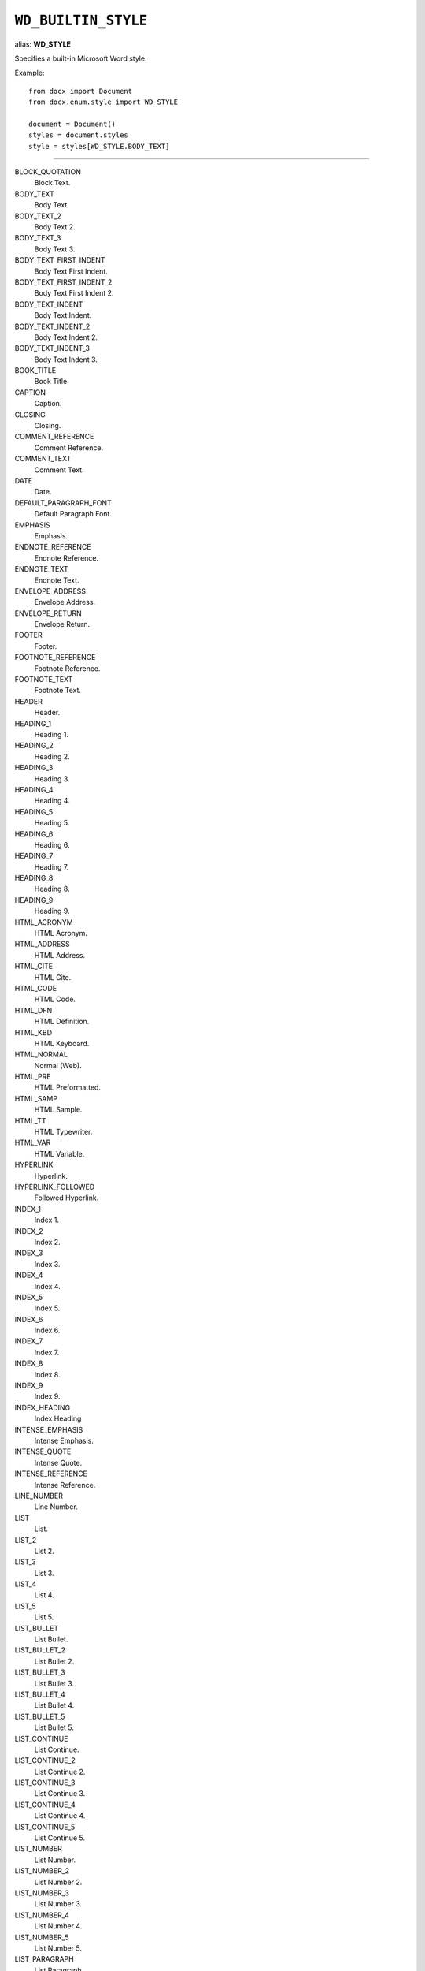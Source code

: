 .. _WdBuiltinStyle:

``WD_BUILTIN_STYLE``
====================

alias: **WD_STYLE**

Specifies a built-in Microsoft Word style.

Example::

    from docx import Document
    from docx.enum.style import WD_STYLE

    document = Document()
    styles = document.styles
    style = styles[WD_STYLE.BODY_TEXT]

----

BLOCK_QUOTATION
    Block Text.

BODY_TEXT
    Body Text.

BODY_TEXT_2
    Body Text 2.

BODY_TEXT_3
    Body Text 3.

BODY_TEXT_FIRST_INDENT
    Body Text First Indent.

BODY_TEXT_FIRST_INDENT_2
    Body Text First Indent 2.

BODY_TEXT_INDENT
    Body Text Indent.

BODY_TEXT_INDENT_2
    Body Text Indent 2.

BODY_TEXT_INDENT_3
    Body Text Indent 3.

BOOK_TITLE
    Book Title.

CAPTION
    Caption.

CLOSING
    Closing.

COMMENT_REFERENCE
    Comment Reference.

COMMENT_TEXT
    Comment Text.

DATE
    Date.

DEFAULT_PARAGRAPH_FONT
    Default Paragraph Font.

EMPHASIS
    Emphasis.

ENDNOTE_REFERENCE
    Endnote Reference.

ENDNOTE_TEXT
    Endnote Text.

ENVELOPE_ADDRESS
    Envelope Address.

ENVELOPE_RETURN
    Envelope Return.

FOOTER
    Footer.

FOOTNOTE_REFERENCE
    Footnote Reference.

FOOTNOTE_TEXT
    Footnote Text.

HEADER
    Header.

HEADING_1
    Heading 1.

HEADING_2
    Heading 2.

HEADING_3
    Heading 3.

HEADING_4
    Heading 4.

HEADING_5
    Heading 5.

HEADING_6
    Heading 6.

HEADING_7
    Heading 7.

HEADING_8
    Heading 8.

HEADING_9
    Heading 9.

HTML_ACRONYM
    HTML Acronym.

HTML_ADDRESS
    HTML Address.

HTML_CITE
    HTML Cite.

HTML_CODE
    HTML Code.

HTML_DFN
    HTML Definition.

HTML_KBD
    HTML Keyboard.

HTML_NORMAL
    Normal (Web).

HTML_PRE
    HTML Preformatted.

HTML_SAMP
    HTML Sample.

HTML_TT
    HTML Typewriter.

HTML_VAR
    HTML Variable.

HYPERLINK
    Hyperlink.

HYPERLINK_FOLLOWED
    Followed Hyperlink.

INDEX_1
    Index 1.

INDEX_2
    Index 2.

INDEX_3
    Index 3.

INDEX_4
    Index 4.

INDEX_5
    Index 5.

INDEX_6
    Index 6.

INDEX_7
    Index 7.

INDEX_8
    Index 8.

INDEX_9
    Index 9.

INDEX_HEADING
    Index Heading

INTENSE_EMPHASIS
    Intense Emphasis.

INTENSE_QUOTE
    Intense Quote.

INTENSE_REFERENCE
    Intense Reference.

LINE_NUMBER
    Line Number.

LIST
    List.

LIST_2
    List 2.

LIST_3
    List 3.

LIST_4
    List 4.

LIST_5
    List 5.

LIST_BULLET
    List Bullet.

LIST_BULLET_2
    List Bullet 2.

LIST_BULLET_3
    List Bullet 3.

LIST_BULLET_4
    List Bullet 4.

LIST_BULLET_5
    List Bullet 5.

LIST_CONTINUE
    List Continue.

LIST_CONTINUE_2
    List Continue 2.

LIST_CONTINUE_3
    List Continue 3.

LIST_CONTINUE_4
    List Continue 4.

LIST_CONTINUE_5
    List Continue 5.

LIST_NUMBER
    List Number.

LIST_NUMBER_2
    List Number 2.

LIST_NUMBER_3
    List Number 3.

LIST_NUMBER_4
    List Number 4.

LIST_NUMBER_5
    List Number 5.

LIST_PARAGRAPH
    List Paragraph.

MACRO_TEXT
    Macro Text.

MESSAGE_HEADER
    Message Header.

NAV_PANE
    Document Map.

NORMAL
    Normal.

NORMAL_INDENT
    Normal Indent.

NORMAL_OBJECT
    Normal (applied to an object).

NORMAL_TABLE
    Normal (applied within a table).

NOTE_HEADING
    Note Heading.

PAGE_NUMBER
    Page Number.

PLAIN_TEXT
    Plain Text.

QUOTE
    Quote.

SALUTATION
    Salutation.

SIGNATURE
    Signature.

STRONG
    Strong.

SUBTITLE
    Subtitle.

SUBTLE_EMPHASIS
    Subtle Emphasis.

SUBTLE_REFERENCE
    Subtle Reference.

TABLE_COLORFUL_GRID
    Colorful Grid.

TABLE_COLORFUL_LIST
    Colorful List.

TABLE_COLORFUL_SHADING
    Colorful Shading.

TABLE_DARK_LIST
    Dark List.

TABLE_LIGHT_GRID
    Light Grid.

TABLE_LIGHT_GRID_ACCENT_1
    Light Grid Accent 1.

TABLE_LIGHT_LIST
    Light List.

TABLE_LIGHT_LIST_ACCENT_1
    Light List Accent 1.

TABLE_LIGHT_SHADING
    Light Shading.

TABLE_LIGHT_SHADING_ACCENT_1
    Light Shading Accent 1.

TABLE_MEDIUM_GRID_1
    Medium Grid 1.

TABLE_MEDIUM_GRID_2
    Medium Grid 2.

TABLE_MEDIUM_GRID_3
    Medium Grid 3.

TABLE_MEDIUM_LIST_1
    Medium List 1.

TABLE_MEDIUM_LIST_1_ACCENT_1
    Medium List 1 Accent 1.

TABLE_MEDIUM_LIST_2
    Medium List 2.

TABLE_MEDIUM_SHADING_1
    Medium Shading 1.

TABLE_MEDIUM_SHADING_1_ACCENT_1
    Medium Shading 1 Accent 1.

TABLE_MEDIUM_SHADING_2
    Medium Shading 2.

TABLE_MEDIUM_SHADING_2_ACCENT_1
    Medium Shading 2 Accent 1.

TABLE_OF_AUTHORITIES
    Table of Authorities.

TABLE_OF_FIGURES
    Table of Figures.

TITLE
    Title.

TOAHEADING
    TOA Heading.

TOC_1
    TOC 1.

TOC_2
    TOC 2.

TOC_3
    TOC 3.

TOC_4
    TOC 4.

TOC_5
    TOC 5.

TOC_6
    TOC 6.

TOC_7
    TOC 7.

TOC_8
    TOC 8.

TOC_9
    TOC 9.

